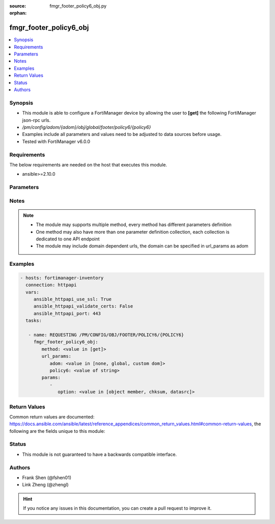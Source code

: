 :source: fmgr_footer_policy6_obj.py

:orphan:

.. _fmgr_footer_policy6_obj:

fmgr_footer_policy6_obj
+++++++++++++++++++++++

.. versionadded:: 2.10

.. contents::
   :local:
   :depth: 1


Synopsis
--------

- This module is able to configure a FortiManager device by allowing the user to **[get]** the following FortiManager json-rpc urls.
- `/pm/config/adom/{adom}/obj/global/footer/policy6/{policy6}`
- Examples include all parameters and values need to be adjusted to data sources before usage.
- Tested with FortiManager v6.0.0


Requirements
------------
The below requirements are needed on the host that executes this module.

- ansible>=2.10.0



Parameters
----------

.. raw:: html

 <ul>
 <li><span class="li-head">url_params</span> - parameters in url path <span class="li-normal">type: dict</span> <span class="li-required">required: true</span></li>
 <ul class="ul-self">
 <li><span class="li-head">adom</span> - the domain prefix <span class="li-normal">type: str</span> <span class="li-normal"> choices: none, global, custom dom</span></li>
 <li><span class="li-head">policy6</span> - the object name <span class="li-normal">type: str</span> </li>
 </ul>
 <li><span class="li-head">parameters for method: [get]</span> - </li>
 <ul class="ul-self">
 <li><span class="li-head">option</span> - Set fetch option for the request. <span class="li-normal">type: str</span>  <span class="li-normal">choices: [object member, chksum, datasrc]</span> </li>
 </ul>
 </ul>






Notes
-----
.. note::

   - The module may supports multiple method, every method has different parameters definition

   - One method may also have more than one parameter definition collection, each collection is dedicated to one API endpoint

   - The module may include domain dependent urls, the domain can be specified in url_params as adom

Examples
--------

.. code-block:: yaml+jinja

 - hosts: fortimanager-inventory
   connection: httpapi
   vars:
      ansible_httpapi_use_ssl: True
      ansible_httpapi_validate_certs: False
      ansible_httpapi_port: 443
   tasks:

    - name: REQUESTING /PM/CONFIG/OBJ/FOOTER/POLICY6/{POLICY6}
      fmgr_footer_policy6_obj:
         method: <value in [get]>
         url_params:
            adom: <value in [none, global, custom dom]>
            policy6: <value of string>
         params:
            -
               option: <value in [object member, chksum, datasrc]>



Return Values
-------------


Common return values are documented: https://docs.ansible.com/ansible/latest/reference_appendices/common_return_values.html#common-return-values, the following are the fields unique to this module:


.. raw:: html

 <ul>
 <li><span class="li-return"> return values for method: [get]</span> </li>
 <ul class="ul-self">
 <li><span class="li-return">data</span>
 - No description for the parameter <span class="li-normal">type: dict</span> <ul class="ul-self">
 <li> <span class="li-return"> action </span> - No description for the parameter <span class="li-normal">type: str</span>  </li>
 <li> <span class="li-return"> anti-replay </span> - No description for the parameter <span class="li-normal">type: str</span>  </li>
 <li> <span class="li-return"> app-category </span> - No description for the parameter <span class="li-normal">type: str</span>  </li>
 <li> <span class="li-return"> app-group </span> - No description for the parameter <span class="li-normal">type: str</span>  </li>
 <li> <span class="li-return"> application </span> - No description for the parameter <span class="li-normal">type: array</span> <ul class="ul-self">
 <li><span class="li-return">{no-name}</span> - No description for the parameter <span class="li-normal">type: int</span>  </li>
 </ul>
 <li> <span class="li-return"> application-charts </span> - No description for the parameter <span class="li-normal">type: array</span> <ul class="ul-self">
 <li><span class="li-return">{no-name}</span> - No description for the parameter <span class="li-normal">type: str</span>  </li>
 </ul>
 <li> <span class="li-return"> application-list </span> - No description for the parameter <span class="li-normal">type: str</span>  </li>
 <li> <span class="li-return"> auto-asic-offload </span> - No description for the parameter <span class="li-normal">type: str</span>  </li>
 <li> <span class="li-return"> av-profile </span> - No description for the parameter <span class="li-normal">type: str</span>  </li>
 <li> <span class="li-return"> casi-profile </span> - No description for the parameter <span class="li-normal">type: str</span>  </li>
 <li> <span class="li-return"> cifs-profile </span> - No description for the parameter <span class="li-normal">type: str</span>  </li>
 <li> <span class="li-return"> comments </span> - No description for the parameter <span class="li-normal">type: str</span>  </li>
 <li> <span class="li-return"> custom-log-fields </span> - No description for the parameter <span class="li-normal">type: str</span>  </li>
 <li> <span class="li-return"> deep-inspection-options </span> - No description for the parameter <span class="li-normal">type: str</span>  </li>
 <li> <span class="li-return"> device-detection-portal </span> - No description for the parameter <span class="li-normal">type: str</span>  </li>
 <li> <span class="li-return"> devices </span> - No description for the parameter <span class="li-normal">type: str</span>  </li>
 <li> <span class="li-return"> diffserv-forward </span> - No description for the parameter <span class="li-normal">type: str</span>  </li>
 <li> <span class="li-return"> diffserv-reverse </span> - No description for the parameter <span class="li-normal">type: str</span>  </li>
 <li> <span class="li-return"> diffservcode-forward </span> - No description for the parameter <span class="li-normal">type: str</span>  </li>
 <li> <span class="li-return"> diffservcode-rev </span> - No description for the parameter <span class="li-normal">type: str</span>  </li>
 <li> <span class="li-return"> dlp-sensor </span> - No description for the parameter <span class="li-normal">type: str</span>  </li>
 <li> <span class="li-return"> dnsfilter-profile </span> - No description for the parameter <span class="li-normal">type: str</span>  </li>
 <li> <span class="li-return"> dscp-match </span> - No description for the parameter <span class="li-normal">type: str</span>  </li>
 <li> <span class="li-return"> dscp-negate </span> - No description for the parameter <span class="li-normal">type: str</span>  </li>
 <li> <span class="li-return"> dscp-value </span> - No description for the parameter <span class="li-normal">type: str</span>  </li>
 <li> <span class="li-return"> dsri </span> - No description for the parameter <span class="li-normal">type: str</span>  </li>
 <li> <span class="li-return"> dstaddr </span> - No description for the parameter <span class="li-normal">type: str</span>  </li>
 <li> <span class="li-return"> dstaddr-negate </span> - No description for the parameter <span class="li-normal">type: str</span>  </li>
 <li> <span class="li-return"> dstintf </span> - No description for the parameter <span class="li-normal">type: str</span>  </li>
 <li> <span class="li-return"> dynamic-profile </span> - No description for the parameter <span class="li-normal">type: str</span>  </li>
 <li> <span class="li-return"> dynamic-profile-access </span> - No description for the parameter <span class="li-normal">type: array</span> <ul class="ul-self">
 <li><span class="li-return">{no-name}</span> - No description for the parameter <span class="li-normal">type: str</span>  </li>
 </ul>
 <li> <span class="li-return"> dynamic-profile-group </span> - No description for the parameter <span class="li-normal">type: str</span>  </li>
 <li> <span class="li-return"> email-collection-portal </span> - No description for the parameter <span class="li-normal">type: str</span>  </li>
 <li> <span class="li-return"> emailfilter-profile </span> - No description for the parameter <span class="li-normal">type: str</span>  </li>
 <li> <span class="li-return"> firewall-session-dirty </span> - No description for the parameter <span class="li-normal">type: str</span>  </li>
 <li> <span class="li-return"> fixedport </span> - No description for the parameter <span class="li-normal">type: str</span>  </li>
 <li> <span class="li-return"> fsae </span> - No description for the parameter <span class="li-normal">type: str</span>  </li>
 <li> <span class="li-return"> global-label </span> - No description for the parameter <span class="li-normal">type: str</span>  </li>
 <li> <span class="li-return"> groups </span> - No description for the parameter <span class="li-normal">type: str</span>  </li>
 <li> <span class="li-return"> http-policy-redirect </span> - No description for the parameter <span class="li-normal">type: str</span>  </li>
 <li> <span class="li-return"> icap-profile </span> - No description for the parameter <span class="li-normal">type: str</span>  </li>
 <li> <span class="li-return"> identity-based </span> - No description for the parameter <span class="li-normal">type: str</span>  </li>
 <li> <span class="li-return"> identity-based-policy6 </span> - No description for the parameter <span class="li-normal">type: array</span> <ul class="ul-self">
 <li> <span class="li-return"> action </span> - No description for the parameter <span class="li-normal">type: str</span>  </li>
 <li> <span class="li-return"> application-list </span> - No description for the parameter <span class="li-normal">type: str</span>  </li>
 <li> <span class="li-return"> av-profile </span> - No description for the parameter <span class="li-normal">type: str</span>  </li>
 <li> <span class="li-return"> deep-inspection-options </span> - No description for the parameter <span class="li-normal">type: str</span>  </li>
 <li> <span class="li-return"> devices </span> - No description for the parameter <span class="li-normal">type: str</span>  </li>
 <li> <span class="li-return"> dlp-sensor </span> - No description for the parameter <span class="li-normal">type: str</span>  </li>
 <li> <span class="li-return"> endpoint-compliance </span> - No description for the parameter <span class="li-normal">type: str</span>  </li>
 <li> <span class="li-return"> groups </span> - No description for the parameter <span class="li-normal">type: str</span>  </li>
 <li> <span class="li-return"> icap-profile </span> - No description for the parameter <span class="li-normal">type: str</span>  </li>
 <li> <span class="li-return"> id </span> - No description for the parameter <span class="li-normal">type: int</span>  </li>
 <li> <span class="li-return"> ips-sensor </span> - No description for the parameter <span class="li-normal">type: str</span>  </li>
 <li> <span class="li-return"> logtraffic </span> - No description for the parameter <span class="li-normal">type: str</span>  </li>
 <li> <span class="li-return"> mms-profile </span> - No description for the parameter <span class="li-normal">type: str</span>  </li>
 <li> <span class="li-return"> per-ip-shaper </span> - No description for the parameter <span class="li-normal">type: str</span>  </li>
 <li> <span class="li-return"> profile-group </span> - No description for the parameter <span class="li-normal">type: str</span>  </li>
 <li> <span class="li-return"> profile-protocol-options </span> - No description for the parameter <span class="li-normal">type: str</span>  </li>
 <li> <span class="li-return"> profile-type </span> - No description for the parameter <span class="li-normal">type: str</span>  </li>
 <li> <span class="li-return"> replacemsg-group </span> - No description for the parameter <span class="li-normal">type: str</span>  </li>
 <li> <span class="li-return"> schedule </span> - No description for the parameter <span class="li-normal">type: str</span>  </li>
 <li> <span class="li-return"> send-deny-packet </span> - No description for the parameter <span class="li-normal">type: str</span>  </li>
 <li> <span class="li-return"> service </span> - No description for the parameter <span class="li-normal">type: str</span>  </li>
 <li> <span class="li-return"> service-negate </span> - No description for the parameter <span class="li-normal">type: str</span>  </li>
 <li> <span class="li-return"> spamfilter-profile </span> - No description for the parameter <span class="li-normal">type: str</span>  </li>
 <li> <span class="li-return"> sslvpn-portal </span> - No description for the parameter <span class="li-normal">type: str</span>  </li>
 <li> <span class="li-return"> sslvpn-realm </span> - No description for the parameter <span class="li-normal">type: str</span>  </li>
 <li> <span class="li-return"> traffic-shaper </span> - No description for the parameter <span class="li-normal">type: str</span>  </li>
 <li> <span class="li-return"> traffic-shaper-reverse </span> - No description for the parameter <span class="li-normal">type: str</span>  </li>
 <li> <span class="li-return"> utm-status </span> - No description for the parameter <span class="li-normal">type: str</span>  </li>
 <li> <span class="li-return"> voip-profile </span> - No description for the parameter <span class="li-normal">type: str</span>  </li>
 <li> <span class="li-return"> webfilter-profile </span> - No description for the parameter <span class="li-normal">type: str</span>  </li>
 </ul>
 <li> <span class="li-return"> identity-from </span> - No description for the parameter <span class="li-normal">type: str</span>  </li>
 <li> <span class="li-return"> inbound </span> - No description for the parameter <span class="li-normal">type: str</span>  </li>
 <li> <span class="li-return"> inspection-mode </span> - No description for the parameter <span class="li-normal">type: str</span>  </li>
 <li> <span class="li-return"> ippool </span> - No description for the parameter <span class="li-normal">type: str</span>  </li>
 <li> <span class="li-return"> ips-sensor </span> - No description for the parameter <span class="li-normal">type: str</span>  </li>
 <li> <span class="li-return"> label </span> - No description for the parameter <span class="li-normal">type: str</span>  </li>
 <li> <span class="li-return"> logtraffic </span> - No description for the parameter <span class="li-normal">type: str</span>  </li>
 <li> <span class="li-return"> logtraffic-start </span> - No description for the parameter <span class="li-normal">type: str</span>  </li>
 <li> <span class="li-return"> mms-profile </span> - No description for the parameter <span class="li-normal">type: str</span>  </li>
 <li> <span class="li-return"> name </span> - No description for the parameter <span class="li-normal">type: str</span>  </li>
 <li> <span class="li-return"> nat </span> - No description for the parameter <span class="li-normal">type: str</span>  </li>
 <li> <span class="li-return"> natinbound </span> - No description for the parameter <span class="li-normal">type: str</span>  </li>
 <li> <span class="li-return"> natoutbound </span> - No description for the parameter <span class="li-normal">type: str</span>  </li>
 <li> <span class="li-return"> np-accelation </span> - No description for the parameter <span class="li-normal">type: str</span>  </li>
 <li> <span class="li-return"> np-acceleration </span> - No description for the parameter <span class="li-normal">type: str</span>  </li>
 <li> <span class="li-return"> outbound </span> - No description for the parameter <span class="li-normal">type: str</span>  </li>
 <li> <span class="li-return"> per-ip-shaper </span> - No description for the parameter <span class="li-normal">type: str</span>  </li>
 <li> <span class="li-return"> policyid </span> - No description for the parameter <span class="li-normal">type: int</span>  </li>
 <li> <span class="li-return"> poolname </span> - No description for the parameter <span class="li-normal">type: str</span>  </li>
 <li> <span class="li-return"> profile-group </span> - No description for the parameter <span class="li-normal">type: str</span>  </li>
 <li> <span class="li-return"> profile-protocol-options </span> - No description for the parameter <span class="li-normal">type: str</span>  </li>
 <li> <span class="li-return"> profile-type </span> - No description for the parameter <span class="li-normal">type: str</span>  </li>
 <li> <span class="li-return"> replacemsg-group </span> - No description for the parameter <span class="li-normal">type: str</span>  </li>
 <li> <span class="li-return"> replacemsg-override-group </span> - No description for the parameter <span class="li-normal">type: str</span>  </li>
 <li> <span class="li-return"> rsso </span> - No description for the parameter <span class="li-normal">type: str</span>  </li>
 <li> <span class="li-return"> schedule </span> - No description for the parameter <span class="li-normal">type: str</span>  </li>
 <li> <span class="li-return"> send-deny-packet </span> - No description for the parameter <span class="li-normal">type: str</span>  </li>
 <li> <span class="li-return"> service </span> - No description for the parameter <span class="li-normal">type: str</span>  </li>
 <li> <span class="li-return"> service-negate </span> - No description for the parameter <span class="li-normal">type: str</span>  </li>
 <li> <span class="li-return"> session-ttl </span> - No description for the parameter <span class="li-normal">type: int</span>  </li>
 <li> <span class="li-return"> spamfilter-profile </span> - No description for the parameter <span class="li-normal">type: str</span>  </li>
 <li> <span class="li-return"> srcaddr </span> - No description for the parameter <span class="li-normal">type: str</span>  </li>
 <li> <span class="li-return"> srcaddr-negate </span> - No description for the parameter <span class="li-normal">type: str</span>  </li>
 <li> <span class="li-return"> srcintf </span> - No description for the parameter <span class="li-normal">type: str</span>  </li>
 <li> <span class="li-return"> ssh-filter-profile </span> - No description for the parameter <span class="li-normal">type: str</span>  </li>
 <li> <span class="li-return"> ssh-policy-redirect </span> - No description for the parameter <span class="li-normal">type: str</span>  </li>
 <li> <span class="li-return"> ssl-mirror </span> - No description for the parameter <span class="li-normal">type: str</span>  </li>
 <li> <span class="li-return"> ssl-mirror-intf </span> - No description for the parameter <span class="li-normal">type: str</span>  </li>
 <li> <span class="li-return"> ssl-ssh-profile </span> - No description for the parameter <span class="li-normal">type: str</span>  </li>
 <li> <span class="li-return"> sslvpn-auth </span> - No description for the parameter <span class="li-normal">type: str</span>  </li>
 <li> <span class="li-return"> sslvpn-ccert </span> - No description for the parameter <span class="li-normal">type: str</span>  </li>
 <li> <span class="li-return"> sslvpn-cipher </span> - No description for the parameter <span class="li-normal">type: str</span>  </li>
 <li> <span class="li-return"> status </span> - No description for the parameter <span class="li-normal">type: str</span>  </li>
 <li> <span class="li-return"> tags </span> - No description for the parameter <span class="li-normal">type: str</span>  </li>
 <li> <span class="li-return"> tcp-mss-receiver </span> - No description for the parameter <span class="li-normal">type: int</span>  </li>
 <li> <span class="li-return"> tcp-mss-sender </span> - No description for the parameter <span class="li-normal">type: int</span>  </li>
 <li> <span class="li-return"> tcp-session-without-syn </span> - No description for the parameter <span class="li-normal">type: str</span>  </li>
 <li> <span class="li-return"> timeout-send-rst </span> - No description for the parameter <span class="li-normal">type: str</span>  </li>
 <li> <span class="li-return"> tos </span> - No description for the parameter <span class="li-normal">type: str</span>  </li>
 <li> <span class="li-return"> tos-mask </span> - No description for the parameter <span class="li-normal">type: str</span>  </li>
 <li> <span class="li-return"> tos-negate </span> - No description for the parameter <span class="li-normal">type: str</span>  </li>
 <li> <span class="li-return"> traffic-shaper </span> - No description for the parameter <span class="li-normal">type: str</span>  </li>
 <li> <span class="li-return"> traffic-shaper-reverse </span> - No description for the parameter <span class="li-normal">type: str</span>  </li>
 <li> <span class="li-return"> url-category </span> - No description for the parameter <span class="li-normal">type: str</span>  </li>
 <li> <span class="li-return"> users </span> - No description for the parameter <span class="li-normal">type: str</span>  </li>
 <li> <span class="li-return"> utm-inspection-mode </span> - No description for the parameter <span class="li-normal">type: str</span>  </li>
 <li> <span class="li-return"> utm-status </span> - No description for the parameter <span class="li-normal">type: str</span>  </li>
 <li> <span class="li-return"> uuid </span> - No description for the parameter <span class="li-normal">type: str</span>  </li>
 <li> <span class="li-return"> vlan-cos-fwd </span> - No description for the parameter <span class="li-normal">type: int</span>  </li>
 <li> <span class="li-return"> vlan-cos-rev </span> - No description for the parameter <span class="li-normal">type: int</span>  </li>
 <li> <span class="li-return"> vlan-filter </span> - No description for the parameter <span class="li-normal">type: str</span>  </li>
 <li> <span class="li-return"> voip-profile </span> - No description for the parameter <span class="li-normal">type: str</span>  </li>
 <li> <span class="li-return"> vpntunnel </span> - No description for the parameter <span class="li-normal">type: str</span>  </li>
 <li> <span class="li-return"> webfilter-profile </span> - No description for the parameter <span class="li-normal">type: str</span>  </li>
 </ul>
 <li><span class="li-return">status</span>
 - No description for the parameter <span class="li-normal">type: dict</span> <ul class="ul-self">
 <li> <span class="li-return"> code </span> - No description for the parameter <span class="li-normal">type: int</span>  </li>
 <li> <span class="li-return"> message </span> - No description for the parameter <span class="li-normal">type: str</span>  </li>
 </ul>
 <li><span class="li-return">url</span>
 - No description for the parameter <span class="li-normal">type: str</span>  <span class="li-normal">example: /pm/config/adom/{adom}/obj/global/footer/policy6/{policy6}</span>  </li>
 </ul>
 </ul>





Status
------

- This module is not guaranteed to have a backwards compatible interface.


Authors
-------

- Frank Shen (@fshen01)
- Link Zheng (@zhengl)


.. hint::

    If you notice any issues in this documentation, you can create a pull request to improve it.



